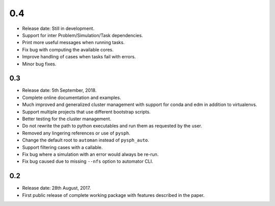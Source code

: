 0.4
---

* Release date: Still in development.
* Support for inter Problem/Simulation/Task dependencies.
* Print more useful messages when running tasks.
* Fix bug with computing the available cores.
* Improve handling of cases when tasks fail with errors.
* Minor bug fixes.


0.3
~~~~

* Release date: 5th September, 2018.
* Complete online documentation and examples.
* Much improved and generalized cluster management with support for conda and
  edm in addition to virtualenvs.
* Support multiple projects that use different bootstrap scripts.
* Better testing for the cluster management.
* Do not rewrite the path to python executables and run them as requested by
  the user.
* Removed any lingering references or use of ``pysph``.
* Change the default root to ``automan`` instead of ``pysph_auto``.
* Support filtering cases with a callable.
* Fix bug where a simulation with an error would always be re-run.
* Fix bug caused due to missing ``--nfs`` option to automator CLI.


0.2
~~~~

* Release date: 28th August, 2017.
* First public release of complete working package with features described in
  the paper.
